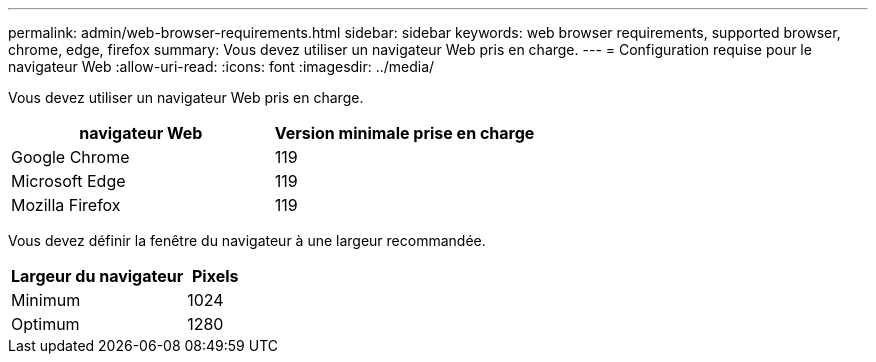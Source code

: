 ---
permalink: admin/web-browser-requirements.html 
sidebar: sidebar 
keywords: web browser requirements, supported browser, chrome, edge, firefox 
summary: Vous devez utiliser un navigateur Web pris en charge. 
---
= Configuration requise pour le navigateur Web
:allow-uri-read: 
:icons: font
:imagesdir: ../media/


[role="lead"]
Vous devez utiliser un navigateur Web pris en charge.

[cols="2a,2a"]
|===
| navigateur Web | Version minimale prise en charge 


 a| 
Google Chrome
 a| 
119



 a| 
Microsoft Edge
 a| 
119



 a| 
Mozilla Firefox
 a| 
119

|===
Vous devez définir la fenêtre du navigateur à une largeur recommandée.

[cols="3a,1a"]
|===
| Largeur du navigateur | Pixels 


 a| 
Minimum
 a| 
1024



 a| 
Optimum
 a| 
1280

|===